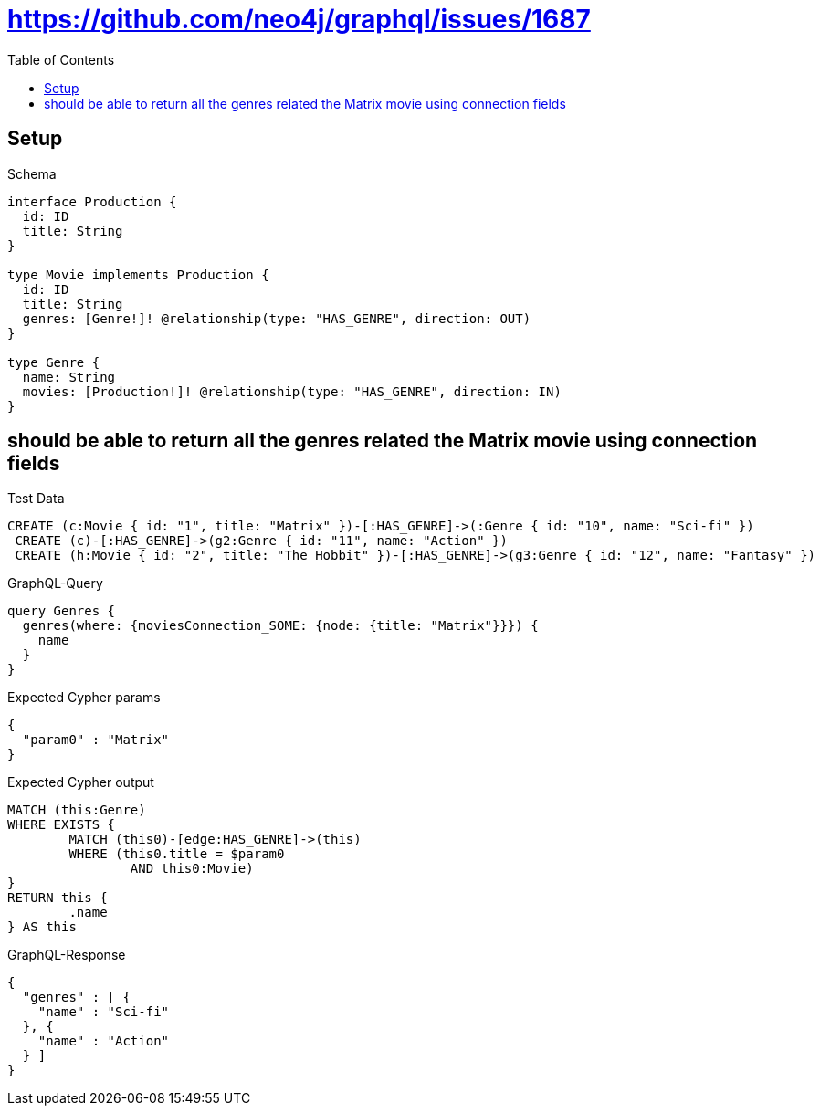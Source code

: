 :toc:
:toclevels: 42

= https://github.com/neo4j/graphql/issues/1687

== Setup

.Schema
[source,graphql,schema=true]
----
interface Production {
  id: ID
  title: String
}

type Movie implements Production {
  id: ID
  title: String
  genres: [Genre!]! @relationship(type: "HAS_GENRE", direction: OUT)
}

type Genre {
  name: String
  movies: [Production!]! @relationship(type: "HAS_GENRE", direction: IN)
}
----

== should be able to return all the genres related the Matrix movie using connection fields

.Test Data
[source,cypher,test-data=true]
----
CREATE (c:Movie { id: "1", title: "Matrix" })-[:HAS_GENRE]->(:Genre { id: "10", name: "Sci-fi" })
 CREATE (c)-[:HAS_GENRE]->(g2:Genre { id: "11", name: "Action" })
 CREATE (h:Movie { id: "2", title: "The Hobbit" })-[:HAS_GENRE]->(g3:Genre { id: "12", name: "Fantasy" })
----

.GraphQL-Query
[source,graphql,request=true]
----
query Genres {
  genres(where: {moviesConnection_SOME: {node: {title: "Matrix"}}}) {
    name
  }
}
----

.Expected Cypher params
[source,json]
----
{
  "param0" : "Matrix"
}
----

.Expected Cypher output
[source,cypher]
----
MATCH (this:Genre)
WHERE EXISTS {
	MATCH (this0)-[edge:HAS_GENRE]->(this)
	WHERE (this0.title = $param0
		AND this0:Movie)
}
RETURN this {
	.name
} AS this
----

.GraphQL-Response
[source,json,response=true,ignore-order]
----
{
  "genres" : [ {
    "name" : "Sci-fi"
  }, {
    "name" : "Action"
  } ]
}
----
